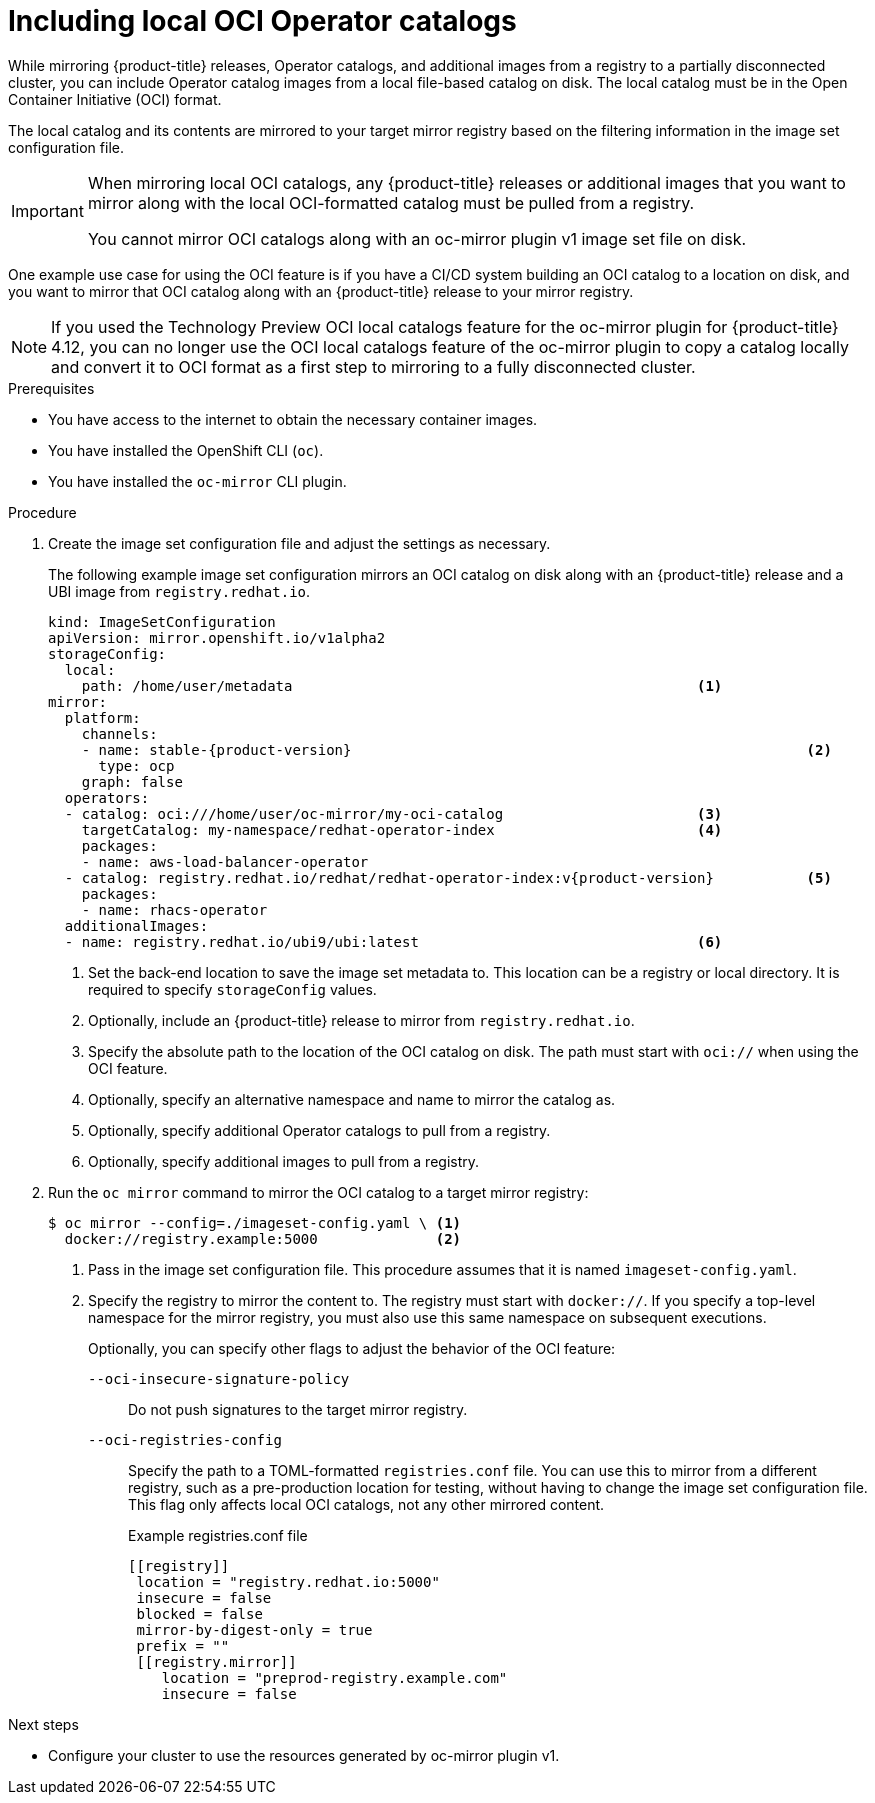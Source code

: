// Module included in the following assemblies:
//
// * installing/disconnected_install/installing-mirroring-disconnected.adoc
// * updating/updating_a_cluster/updating_disconnected_cluster/mirroring-image-repository.adoc

:_mod-docs-content-type: PROCEDURE
[id="oc-mirror-oci-format_{context}"]
= Including local OCI Operator catalogs

While mirroring {product-title} releases, Operator catalogs, and additional images from a registry to a partially disconnected cluster, you can include Operator catalog images from a local file-based catalog on disk. The local catalog must be in the Open Container Initiative (OCI) format.

The local catalog and its contents are mirrored to your target mirror registry based on the filtering information in the image set configuration file.

[IMPORTANT]
====
When mirroring local OCI catalogs, any {product-title} releases or additional images that you want to mirror along with the local OCI-formatted catalog must be pulled from a registry.

You cannot mirror OCI catalogs along with an oc-mirror plugin v1 image set file on disk.
====

One example use case for using the OCI feature is if you have a CI/CD system building an OCI catalog to a location on disk, and you want to mirror that OCI catalog along with an {product-title} release to your mirror registry.

[NOTE]
====
If you used the Technology Preview OCI local catalogs feature for the oc-mirror plugin for {product-title} 4.12, you can no longer use the OCI local catalogs feature of the oc-mirror plugin to copy a catalog locally and convert it to OCI format as a first step to mirroring to a fully disconnected cluster.
====

.Prerequisites

* You have access to the internet to obtain the necessary container images.
* You have installed the OpenShift CLI (`oc`).
* You have installed the `oc-mirror` CLI plugin.

.Procedure

. Create the image set configuration file and adjust the settings as necessary.
+
The following example image set configuration mirrors an OCI catalog on disk along with an {product-title} release and a UBI image from `registry.redhat.io`.
+
[source,yaml,subs="attributes+"]
----
kind: ImageSetConfiguration
apiVersion: mirror.openshift.io/v1alpha2
storageConfig:
  local:
    path: /home/user/metadata                                                <1>
mirror:
  platform:
    channels:
    - name: stable-{product-version}                                                      <2>
      type: ocp
    graph: false
  operators:
  - catalog: oci:///home/user/oc-mirror/my-oci-catalog                       <3>
    targetCatalog: my-namespace/redhat-operator-index                        <4>
    packages:
    - name: aws-load-balancer-operator
  - catalog: registry.redhat.io/redhat/redhat-operator-index:v{product-version}           <5>
    packages:
    - name: rhacs-operator
  additionalImages:
  - name: registry.redhat.io/ubi9/ubi:latest                                 <6>
----
<1> Set the back-end location to save the image set metadata to. This location can be a registry or local directory. It is required to specify `storageConfig` values.
<2> Optionally, include an {product-title} release to mirror from `registry.redhat.io`.
<3> Specify the absolute path to the location of the OCI catalog on disk. The path must start with `oci://` when using the OCI feature.
<4> Optionally, specify an alternative namespace and name to mirror the catalog as.
<5> Optionally, specify additional Operator catalogs to pull from a registry.
<6> Optionally, specify additional images to pull from a registry.

. Run the `oc mirror` command to mirror the OCI catalog to a target mirror registry:
+
[source,terminal]
----
$ oc mirror --config=./imageset-config.yaml \ <1>
  docker://registry.example:5000              <2>
----
<1> Pass in the image set configuration file. This procedure assumes that it is named `imageset-config.yaml`.
<2> Specify the registry to mirror the content to. The registry must start with `docker://`. If you specify a top-level namespace for the mirror registry, you must also use this same namespace on subsequent executions.
+
Optionally, you can specify other flags to adjust the behavior of the OCI feature:
+
`--oci-insecure-signature-policy`:: Do not push signatures to the target mirror registry.
+
`--oci-registries-config`:: Specify the path to a TOML-formatted `registries.conf` file. You can use this to mirror from a different registry, such as a pre-production location for testing, without having to change the image set configuration file. This flag only affects local OCI catalogs, not any other mirrored content.
+
.Example registries.conf file
[source,toml]
----
[[registry]]
 location = "registry.redhat.io:5000"
 insecure = false
 blocked = false
 mirror-by-digest-only = true
 prefix = ""
 [[registry.mirror]]
    location = "preprod-registry.example.com"
    insecure = false
----

.Next steps

* Configure your cluster to use the resources generated by oc-mirror plugin v1.
